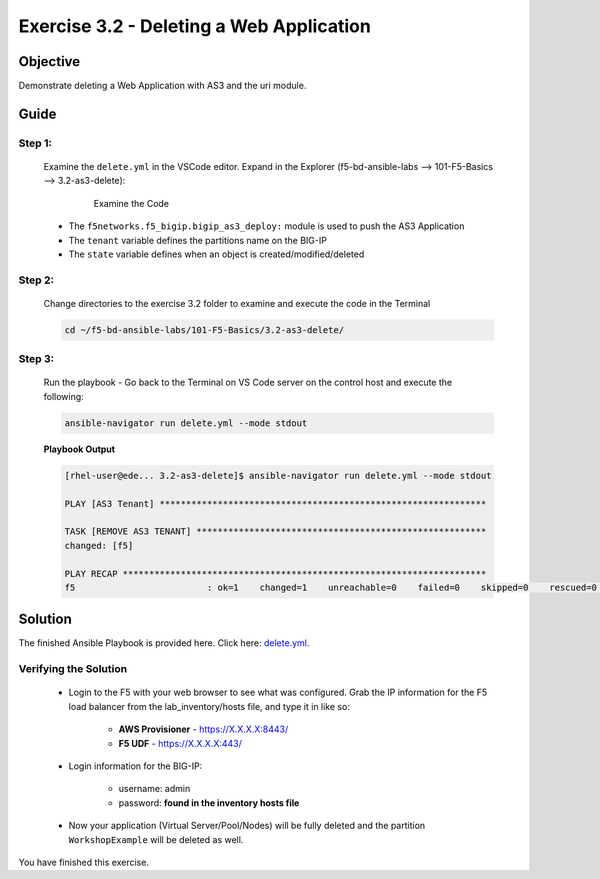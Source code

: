 Exercise 3.2 - Deleting a Web Application
=========================================



Objective
*********

Demonstrate deleting a Web Application with AS3 and the uri module.

Guide
*****

Step 1:
-------

   Examine the ``delete.yml`` in the VSCode editor.
   Expand in the Explorer (f5-bd-ansible-labs --> 101-F5-Basics --> 3.2-as3-delete):

      .. figure:: ../images/bigip-as3-delete.png
         :alt: 

         Examine the Code

   -  The ``f5networks.f5_bigip.bigip_as3_deploy:`` module is used to push the AS3 Application
   -  The ``tenant`` variable defines the partitions name on the BIG-IP
   -  The ``state`` variable defines when an object is created/modified/deleted

Step 2:
-------

   Change directories to the exercise 3.2 folder to examine and execute the code in the Terminal

   .. code::

      cd ~/f5-bd-ansible-labs/101-F5-Basics/3.2-as3-delete/

Step 3:
-------

  Run the playbook - Go back to the Terminal on VS Code server on the control host and execute the following:

  .. code::

    ansible-navigator run delete.yml --mode stdout

  **Playbook Output**

  .. code:: yaml

   [rhel-user@ede... 3.2-as3-delete]$ ansible-navigator run delete.yml --mode stdout

   PLAY [AS3 Tenant] **************************************************************

   TASK [REMOVE AS3 TENANT] *******************************************************
   changed: [f5]

   PLAY RECAP *********************************************************************
   f5                         : ok=1    changed=1    unreachable=0    failed=0    skipped=0    rescued=0    ignored=0   

Solution
********

The finished Ansible Playbook is provided here. Click here: `delete.yml <https://github.com/network-automation/linklight/blob/master/exercises/ansible_f5/3.2-as3-delete/delete.yml>`__.

Verifying the Solution
----------------------

   - Login to the F5 with your web browser to see what was configured. Grab the IP information for the F5 load balancer from the lab_inventory/hosts file, and type it in like so: 

      * **AWS Provisioner** - https://X.X.X.X:8443/
      * **F5 UDF** - https://X.X.X.X:443/

   - Login information for the BIG-IP:

      * username: admin 
      * password: **found in the inventory hosts file**

   - Now your application (Virtual Server/Pool/Nodes) will be fully deleted and the partition ``WorkshopExample`` will be deleted as well.

You have finished this exercise. 
   
